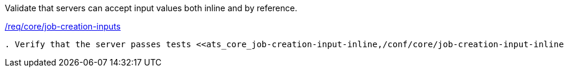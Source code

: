 [[ats_core_job-creation-inputs]]
[requirement,type="abstracttest",label="/conf/core/job-creation-inputs"]
====
[.component,class=test-purpose]
Validate that servers can accept input values both inline and by reference.

[.component,class=conditions]
<<req_core_job-creation-inputs,/req/core/job-creation-inputs>>

[.component,class=test-method]
-----
. Verify that the server passes tests <<ats_core_job-creation-input-inline,/conf/core/job-creation-input-inline>> and <<ats_core_job-creation-input-ref,/conf/core/job-creation-input-ref>> .
-----
====
